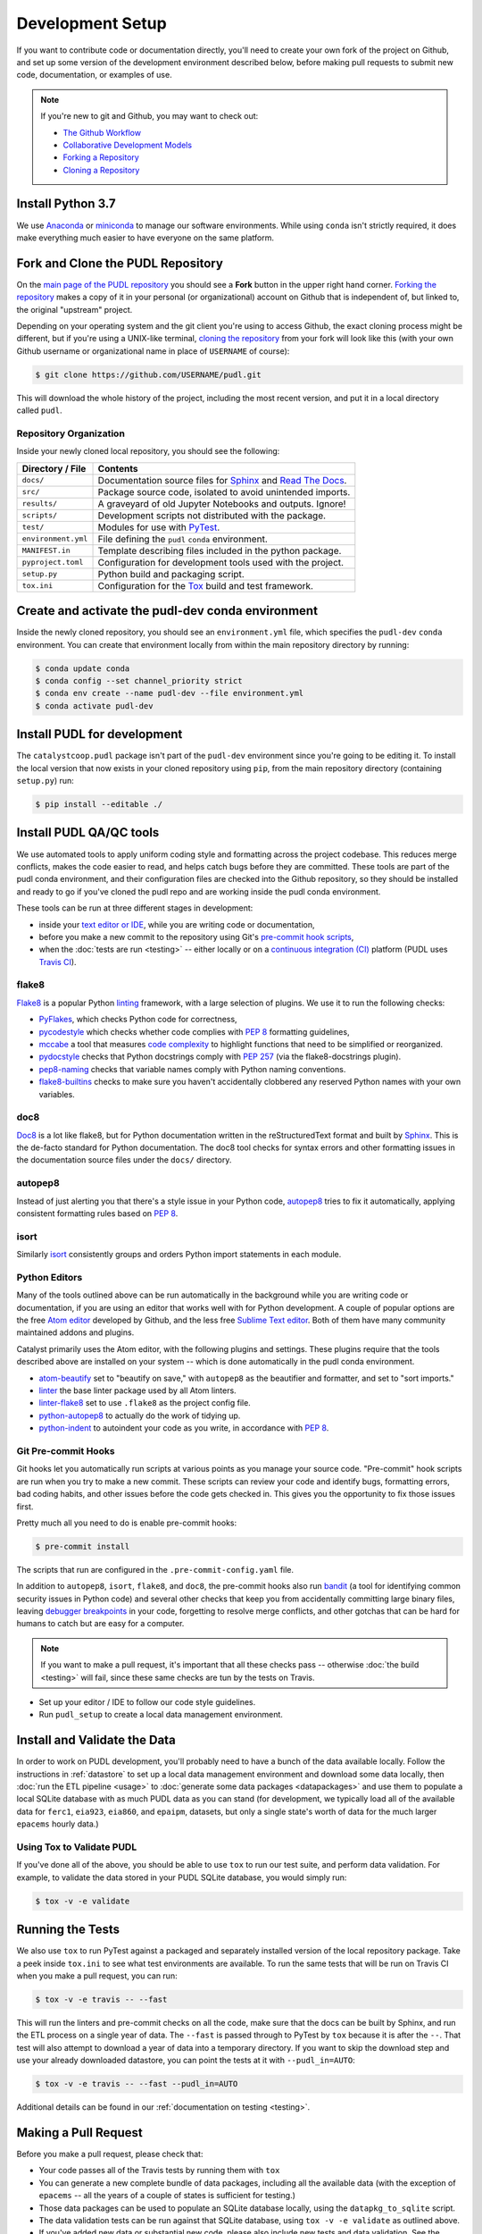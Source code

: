 ===============================================================================
Development Setup
===============================================================================

If you want to contribute code or documentation directly, you'll need to create
your own fork of the project on Github, and set up some version of the
development environment described below, before making pull requests to submit
new code, documentation, or examples of use.

.. note::

    If you're new to git and Github, you may want to check out:

    * `The Github Workflow <https://guides.github.com/introduction/flow/>`__
    * `Collaborative Development Models <https://help.github.com/en/articles/about-collaborative-development-models>`_
    * `Forking a Repository <https://help.github.com/en/articles/fork-a-repo>`__
    * `Cloning a Repository <https://help.github.com/articles/cloning-a-repository/>`__

------------------------------------------------------------------------------
Install Python 3.7
------------------------------------------------------------------------------

We use
`Anaconda <https://www.anaconda.com/distribution/>`__ or
`miniconda <https://docs.conda.io/en/latest/miniconda.html>`__ to manage our
software environments. While using ``conda`` isn't strictly required, it does
make everything much easier to have everyone on the same platform.

------------------------------------------------------------------------------
Fork and Clone the PUDL Repository
------------------------------------------------------------------------------

On the `main page of the PUDL repository <https://github.com/catalyst-cooperative/pudl>`__ you should see a **Fork** button in the upper right hand corner.
`Forking the repository <https://help.github.com/en/articles/fork-a-repo>`__
makes a copy of it in your personal (or organizational) account on Github that
is independent of, but linked to, the original "upstream" project.

Depending on your operating system and the git client you're using to access
Github, the exact cloning process might be different, but if you're using a
UNIX-like terminal, `cloning the repository <https://help.github.com/articles/cloning-a-repository/>`__ from your fork will look like this (with your own
Github username or organizational name in place of ``USERNAME`` of course):

.. code-block:: console

   $ git clone https://github.com/USERNAME/pudl.git

This will download the whole history of the project, including the most recent
version, and put it in a local directory called ``pudl``.

Repository Organization
^^^^^^^^^^^^^^^^^^^^^^^

Inside your newly cloned local repository, you should see the following:

==================== ==========================================================
**Directory / File** **Contents**
``docs/``            Documentation source files for `Sphinx <https://www.sphinx-doc.org/en/master/>`__ and `Read The Docs <https://readthedocs.io>`__.
``src/``             Package source code, isolated to avoid unintended imports.
``results/``         A graveyard of old Jupyter Notebooks and outputs. Ignore!
``scripts/``         Development scripts not distributed with the package.
``test/``            Modules for use with `PyTest <http://docs.pytest.org/en/latest/>`__.
``environment.yml``  File defining the ``pudl`` ``conda`` environment.
``MANIFEST.in``      Template describing files included in the python package.
``pyproject.toml``   Configuration for development tools used with the project.
``setup.py``         Python build and packaging script.
``tox.ini``          Configuration for the `Tox <https://tox.readthedocs.io/en/latest/>`__ build and test framework.
==================== ==========================================================

-------------------------------------------------------------------------------
Create and activate the pudl-dev conda environment
-------------------------------------------------------------------------------

Inside the newly cloned repository, you should see an ``environment.yml`` file,
which specifies the ``pudl-dev`` ``conda`` environment.  You can create that
environment locally from within the main repository directory by running:

.. code-block:: console

    $ conda update conda
    $ conda config --set channel_priority strict
    $ conda env create --name pudl-dev --file environment.yml
    $ conda activate pudl-dev

-------------------------------------------------------------------------------
Install PUDL for development
-------------------------------------------------------------------------------

The ``catalystcoop.pudl`` package isn't part of the ``pudl-dev`` environment
since you're going to be editing it. To install the local version that now
exists in your cloned repository using ``pip``, from the main repository
directory (containing ``setup.py``) run:

.. code-block:: console

    $ pip install --editable ./


-------------------------------------------------------------------------------
Install PUDL QA/QC tools
-------------------------------------------------------------------------------
We use automated tools to apply uniform coding style and formatting across the
project codebase. This reduces merge conflicts, makes the code easier to read,
and helps catch bugs before they are committed. These tools are part of the
pudl conda environment, and their configuration files are checked into the
Github repository, so they should be installed and ready to go if you've cloned
the pudl repo and are working inside the pudl conda environment.

These tools can be run at three different stages in development:

* inside your `text editor or IDE <https://realpython.com/python-ides-code-editors-guide/>`__, while you are writing code or documentation,
* before you make a new commit to the repository using Git's
  `pre-commit hook scripts <https://pre-commit.com/>`__,
* when the :doc:`tests are run <testing>` -- either locally or on a
  `continuous integration (CI) <https://en.wikipedia.org/wiki/Continuous_integration>`__ platform
  (PUDL uses `Travis CI <https://travis-ci.org/catalyst-cooperative/pudl>`__).

.. seealso::

    `Real Python Code Quality Tools and Best Practices <https://realpython.com/python-code-quality/>`__ gives a good overview of available linters and
    static code analysis tools.

flake8
^^^^^^
`Flake8 <http://flake8.pycqa.org/en/latest/>`__ is a popular Python
`linting <https://en.wikipedia.org/wiki/Lint_(software)>`__ framework, with a
large selection of plugins. We use it to run the following checks:

* `PyFlakes <https://github.com/PyCQA/pyflakes>`__, which checks Python code
  for correctness,
* `pycodestyle <http://pycodestyle.pycqa.org/en/latest/>`__ which checks
  whether code complies with :pep:`8` formatting guidelines,
* `mccabe <https://github.com/PyCQA/mccabe>`_ a tool that measures
  `code complexity <https://en.wikipedia.org/wiki/Cyclomatic_complexity>`__
  to highlight functions that need to be simplified or reorganized.
* `pydocstyle <http://www.pydocstyle.org/en/4.0.0/>`__ checks that Python
  docstrings comply with :pep:`257` (via the flake8-docstrings plugin).
* `pep8-naming <https://github.com/PyCQA/pep8-naming>`__ checks that variable
  names comply with Python naming conventions.
* `flake8-builtins <https://github.com/gforcada/flake8-builtins>`__ checks to
  make sure you haven't accidentally clobbered any reserved Python names with
  your own variables.

doc8
^^^^^
`Doc8 <https://github.com/PyCQA/doc8>`__ is a lot like flake8, but for Python
documentation written in the reStructuredText format and built by
`Sphinx <https://www.sphinx-doc.org/en/master/>`__. This is the de-facto
standard for Python documentation. The doc8 tool checks for syntax errors and
other formatting issues in the documentation source files under the ``docs/``
directory.

autopep8
^^^^^^^^
Instead of just alerting you that there's a style issue in your Python code,
`autopep8 <https://github.com/hhatto/autopep8>`__ tries to fix it
automatically, applying consistent formatting rules based on :pep:`8`.

isort
^^^^^^
Similarly `isort <https://isort.readthedocs.io/en/latest/>`__ consistently
groups and orders Python import statements in each module.

Python Editors
^^^^^^^^^^^^^^
Many of the tools outlined above can be run automatically in the background
while you are writing code or documentation, if you are using an editor that
works well with for Python development. A couple of popular options are the
free `Atom editor <https://atom.io/>`__ developed by Github, and the less free
`Sublime Text editor <https://www.sublimetext.com/>`__. Both of them have
many community maintained addons and plugins.

.. seealso::

    `Real Python Guide to Code Editors and IDEs <https://realpython.com/python-ides-code-editors-guide/>`__

Catalyst primarily uses the Atom editor, with the following plugins and
settings. These plugins require that the tools described above are installed
on your system -- which is done automatically in the pudl conda environment.

* `atom-beautify <https://atom.io/packages/atom-beautify>`__
  set to "beautify on save," with ``autopep8`` as the beautifier and formatter,
  and set to "sort imports."
* `linter <https://atom.io/packages/linter>`__ the base linter package used by
  all Atom linters.
* `linter-flake8 <https://atom.io/packages/linter-flake8>`__ set to use
  ``.flake8`` as the project config file.
* `python-autopep8 <https://atom.io/packages/python-autopep8>`__ to actually
  do the work of tidying up.
* `python-indent <https://atom.io/packages/python-indent>`__ to autoindent your
  code as you write, in accordance with :pep:`8`.

Git Pre-commit Hooks
^^^^^^^^^^^^^^^^^^^^
Git hooks let you automatically run scripts at various points as you manage
your source code. "Pre-commit" hook scripts are run when you try to make a new
commit. These scripts can review your code and identify bugs, formatting
errors, bad coding habits, and other issues before the code gets checked in.
This gives you the opportunity to fix those issues first.

Pretty much all you need to do is enable pre-commit hooks:

.. code-block:: console

    $ pre-commit install

The scripts that run are configured in the ``.pre-commit-config.yaml`` file.

In addition to ``autopep8``, ``isort``, ``flake8``, and ``doc8``, the
pre-commit hooks also run
`bandit <https://bandit.readthedocs.io/en/latest/>`__ (a tool for identifying
common security issues in Python code) and several other checks that keep you
from accidentally committing large binary files, leaving
`debugger breakpoints <https://realpython.com/python-debugging-pdb/>`__
in your code, forgetting to resolve merge conflicts, and other gotchas that can
be hard for humans to catch but are easy for a computer.

.. note::

    If you want to make a pull request, it's important that all these checks
    pass -- otherwise :doc:`the build <testing>` will fail, since these same
    checks are tun by the tests on Travis.

.. seealso::

    The `pre-commit project <https://pre-commit.com/>`__: A framework for
    managing and maintaining multi-language pre-commit hooks.


* Set up your editor / IDE to follow our code style guidelines.
* Run ``pudl_setup`` to create a local data management environment.

-------------------------------------------------------------------------------
Install and Validate the Data
-------------------------------------------------------------------------------

In order to work on PUDL development, you'll probably need to have a bunch of
the data available locally. Follow the instructions in :ref:`datastore` to set
up a local data management environment and download some data locally, then
:doc:`run the ETL pipeline <usage>` to :doc:`generate some data packages
<datapackages>` and use them to populate a local SQLite database with as much
PUDL data as you can stand (for development, we typically load all of the
available data for ``ferc1``, ``eia923``, ``eia860``, and ``epaipm``, datasets,
but only a single state's worth of data for the much larger ``epacems``
hourly data.)

Using Tox to Validate PUDL
^^^^^^^^^^^^^^^^^^^^^^^^^^^^

If you've done all of the above, you should be able to use ``tox`` to run our
test suite, and perform data validation.  For example, to validate the data
stored in your PUDL SQLite database, you would simply run:

.. code-block:: console

    $ tox -v -e validate

-------------------------------------------------------------------------------
Running the Tests
-------------------------------------------------------------------------------

We also use ``tox`` to run PyTest against a packaged and separately installed
version of the local repository package.  Take a peek inside ``tox.ini`` to
see what test environments are available.  To run the same tests that will be
run on Travis CI when you make a pull request, you can run:

.. code-block:: console

    $ tox -v -e travis -- --fast

This will run the linters and pre-commit checks on all the code, make sure that
the docs can be built by Sphinx, and run the ETL process on a single year of
data.  The ``--fast`` is passed through to PyTest by ``tox`` because it is
after the ``--``.  That test will also attempt to download a year of data into
a temporary directory.  If you want to skip the download step and use your
already downloaded datastore, you can point the tests at it with
``--pudl_in=AUTO``:

.. code-block:: console

    $ tox -v -e travis -- --fast --pudl_in=AUTO

Additional details can be found in our
:ref:`documentation on testing <testing>`.

-------------------------------------------------------------------------------
Making a Pull Request
-------------------------------------------------------------------------------

Before you make a pull request, please check that:

* Your code passes all of the Travis tests by running them with ``tox``
* You can generate a new complete bundle of data packages, including all the
  available data (with the exception of ``epacems`` -- all the years of a
  couple of states is sufficient for testing.)
* Those data packages can be used to populate an SQLite database locally,
  using the ``datapkg_to_sqlite`` script.
* The data validation tests can be run against that SQLite database, using
  ``tox -v -e validate`` as outlined above.
* If you've added new data or substantial new code, please also include new
  tests and data validation. See the modules under ``test`` and
  ``test/validate`` for examples.

Then you can push the new code to your fork of the PUDL repository on Github,
and from there, you can make a Pull Request inviting us to review your code and
merge your improvements in with the main repository!
